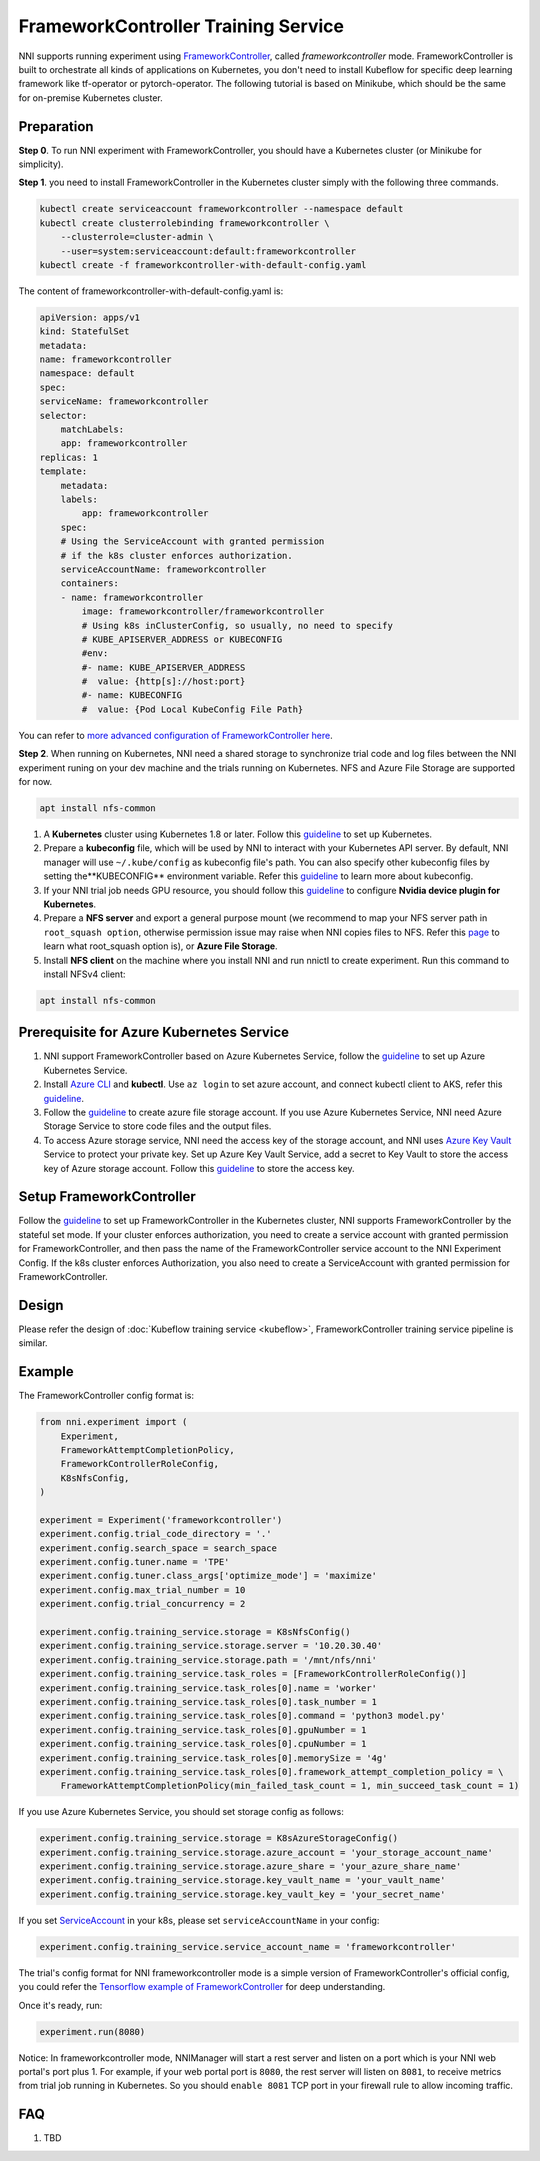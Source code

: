 FrameworkController Training Service
====================================

NNI supports running experiment using `FrameworkController <https://github.com/Microsoft/frameworkcontroller>`__,
called *frameworkcontroller* mode.
FrameworkController is built to orchestrate all kinds of applications on Kubernetes,
you don't need to install Kubeflow for specific deep learning framework like tf-operator or pytorch-operator.
The following tutorial is based on Minikube, which should be the same for on-premise Kubernetes cluster.

Preparation
-----------

**Step 0**. To run NNI experiment with FrameworkController, you should have a Kubernetes cluster (or Minikube for simplicity).

**Step 1**. you need to install FrameworkController in the Kubernetes cluster simply with the following three commands.

.. code-block:: bash

    kubectl create serviceaccount frameworkcontroller --namespace default
    kubectl create clusterrolebinding frameworkcontroller \
        --clusterrole=cluster-admin \
        --user=system:serviceaccount:default:frameworkcontroller
    kubectl create -f frameworkcontroller-with-default-config.yaml

The content of frameworkcontroller-with-default-config.yaml is:

.. code-block:: yaml

    apiVersion: apps/v1
    kind: StatefulSet
    metadata:
    name: frameworkcontroller
    namespace: default
    spec:
    serviceName: frameworkcontroller
    selector:
        matchLabels:
        app: frameworkcontroller
    replicas: 1
    template:
        metadata:
        labels:
            app: frameworkcontroller
        spec:
        # Using the ServiceAccount with granted permission
        # if the k8s cluster enforces authorization.
        serviceAccountName: frameworkcontroller
        containers:
        - name: frameworkcontroller
            image: frameworkcontroller/frameworkcontroller
            # Using k8s inClusterConfig, so usually, no need to specify
            # KUBE_APISERVER_ADDRESS or KUBECONFIG
            #env:
            #- name: KUBE_APISERVER_ADDRESS
            #  value: {http[s]://host:port}
            #- name: KUBECONFIG
            #  value: {Pod Local KubeConfig File Path}

You can refer to `more advanced configuration of FrameworkController here <https://github.com/microsoft/frameworkcontroller/tree/master/example/run>`__.

**Step 2**. When running on Kubernetes, NNI need a shared storage to synchronize trial code and log files
between the NNI experiment runing on your dev machine and the trials running on Kubernetes.
NFS and Azure File Storage are supported for now.

.. code-block:: bash

    apt install nfs-common

1. A **Kubernetes** cluster using Kubernetes 1.8 or later.
   Follow this `guideline <https://kubernetes.io/docs/setup/>`__ to set up Kubernetes.
2. Prepare a **kubeconfig** file, which will be used by NNI to interact with your Kubernetes API server.
   By default, NNI manager will use ``~/.kube/config`` as kubeconfig file's path.
   You can also specify other kubeconfig files by setting the**KUBECONFIG** environment variable.
   Refer this `guideline <https://kubernetes.io/docs/concepts/configuration/organize-cluster-access-kubeconfig>`__
   to learn more about kubeconfig.
3. If your NNI trial job needs GPU resource, you should follow this `guideline <https://github.com/NVIDIA/k8s-device-plugin>`__
   to configure **Nvidia device plugin for Kubernetes**.
4. Prepare a **NFS server** and export a general purpose mount
   (we recommend to map your NFS server path in ``root_squash option``,
   otherwise permission issue may raise when NNI copies files to NFS.
   Refer this `page <https://linux.die.net/man/5/exports>`__ to learn what root_squash option is),
   or **Azure File Storage**.
5. Install **NFS client** on the machine where you install NNI and run nnictl to create experiment.
   Run this command to install NFSv4 client:

.. code-block:: bash

    apt install nfs-common


Prerequisite for Azure Kubernetes Service
-----------------------------------------

1. NNI support FrameworkController based on Azure Kubernetes Service,
   follow the `guideline <https://azure.microsoft.com/en-us/services/kubernetes-service/>`__ to set up Azure Kubernetes Service.
2. Install `Azure CLI <https://docs.microsoft.com/en-us/cli/azure/install-azure-cli?view=azure-cli-latest>`__ and **kubectl**.
   Use ``az login`` to set azure account, and connect kubectl client to AKS,
   refer this `guideline <https://docs.microsoft.com/en-us/azure/aks/kubernetes-walkthrough#connect-to-the-cluster>`__.
3. Follow the `guideline <https://docs.microsoft.com/en-us/azure/storage/common/storage-quickstart-create-account?tabs=portal>`__
   to create azure file storage account.
   If you use Azure Kubernetes Service, NNI need Azure Storage Service to store code files and the output files.
4. To access Azure storage service, NNI need the access key of the storage account,
   and NNI uses `Azure Key Vault <https://azure.microsoft.com/en-us/services/key-vault/>`__ Service to protect your private key.
   Set up Azure Key Vault Service, add a secret to Key Vault to store the access key of Azure storage account.
   Follow this `guideline <https://docs.microsoft.com/en-us/azure/key-vault/quick-create-cli>`__ to store the access key.

Setup FrameworkController
-------------------------

Follow the `guideline <https://github.com/Microsoft/frameworkcontroller/tree/master/example/run>`__
to set up FrameworkController in the Kubernetes cluster, NNI supports FrameworkController by the stateful set mode.
If your cluster enforces authorization, you need to create a service account with granted permission for FrameworkController,
and then pass the name of the FrameworkController service account to the NNI Experiment Config.
If the k8s cluster enforces Authorization, you also need to create a ServiceAccount with granted permission for FrameworkController.

Design
------

Please refer the design of :doc:`Kubeflow training service <kubeflow>`,
FrameworkController training service pipeline is similar.

Example
-------

The FrameworkController config format is:

.. code-block:: python

    from nni.experiment import (
        Experiment,
        FrameworkAttemptCompletionPolicy,
        FrameworkControllerRoleConfig,
        K8sNfsConfig,
    )

    experiment = Experiment('frameworkcontroller')
    experiment.config.trial_code_directory = '.'
    experiment.config.search_space = search_space
    experiment.config.tuner.name = 'TPE'
    experiment.config.tuner.class_args['optimize_mode'] = 'maximize'
    experiment.config.max_trial_number = 10
    experiment.config.trial_concurrency = 2

    experiment.config.training_service.storage = K8sNfsConfig()
    experiment.config.training_service.storage.server = '10.20.30.40'
    experiment.config.training_service.storage.path = '/mnt/nfs/nni'
    experiment.config.training_service.task_roles = [FrameworkControllerRoleConfig()]
    experiment.config.training_service.task_roles[0].name = 'worker'
    experiment.config.training_service.task_roles[0].task_number = 1
    experiment.config.training_service.task_roles[0].command = 'python3 model.py'
    experiment.config.training_service.task_roles[0].gpuNumber = 1
    experiment.config.training_service.task_roles[0].cpuNumber = 1
    experiment.config.training_service.task_roles[0].memorySize = '4g'
    experiment.config.training_service.task_roles[0].framework_attempt_completion_policy = \
        FrameworkAttemptCompletionPolicy(min_failed_task_count = 1, min_succeed_task_count = 1)
        
If you use Azure Kubernetes Service, you should set storage config as follows:

.. code-block:: python

    experiment.config.training_service.storage = K8sAzureStorageConfig()
    experiment.config.training_service.storage.azure_account = 'your_storage_account_name'
    experiment.config.training_service.storage.azure_share = 'your_azure_share_name'
    experiment.config.training_service.storage.key_vault_name = 'your_vault_name'
    experiment.config.training_service.storage.key_vault_key = 'your_secret_name'

If you set `ServiceAccount <https://kubernetes.io/docs/tasks/configure-pod-container/configure-service-account/>`__ in your k8s,
please set ``serviceAccountName`` in your config:

.. code-block:: python

    experiment.config.training_service.service_account_name = 'frameworkcontroller'

The trial's config format for NNI frameworkcontroller mode is a simple version of FrameworkController's official config,
you could refer the `Tensorflow example of FrameworkController
<https://github.com/microsoft/frameworkcontroller/blob/master/example/framework/scenario/tensorflow/ps/cpu/tensorflowdistributedtrainingwithcpu.yaml>`__
for deep understanding.

Once it's ready, run:

.. code-block:: python

    experiment.run(8080)

Notice: In frameworkcontroller mode,
NNIManager will start a rest server and listen on a port which is your NNI web portal's port plus 1.
For example, if your web portal port is ``8080``, the rest server will listen on ``8081``,
to receive metrics from trial job running in Kubernetes.
So you should ``enable 8081`` TCP port in your firewall rule to allow incoming traffic.

FAQ
---

1. TBD